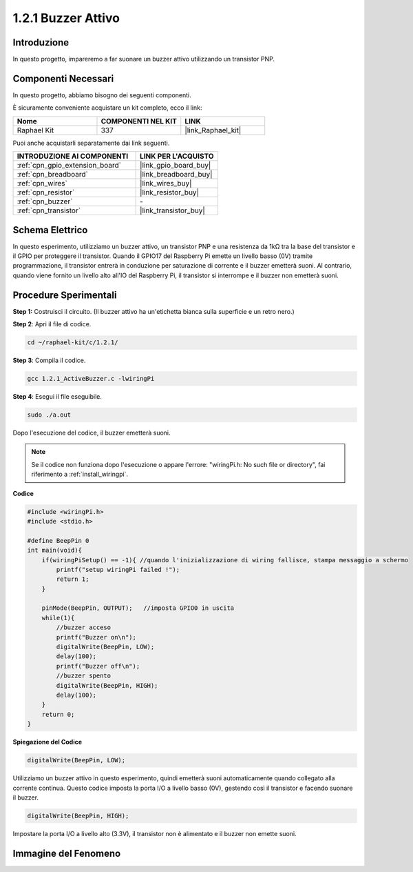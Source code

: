 .. nota::

    Ciao, benvenuto nella community di SunFounder Raspberry Pi & Arduino & ESP32 su Facebook! Approfondisci le tue conoscenze su Raspberry Pi, Arduino ed ESP32 insieme ad altri appassionati.

    **Perché unirti a noi?**

    - **Supporto Esperto**: Risolvi i problemi post-vendita e le sfide tecniche con l'aiuto della nostra comunità e del nostro team.
    - **Impara e Condividi**: Scambia suggerimenti e tutorial per migliorare le tue competenze.
    - **Anteprime Esclusive**: Ottieni accesso anticipato agli annunci di nuovi prodotti e alle anteprime.
    - **Sconti Speciali**: Approfitta di sconti esclusivi sui nostri prodotti più recenti.
    - **Promozioni Festive e Giveaway**: Partecipa a concorsi e promozioni festive.

    👉 Pronto a esplorare e creare con noi? Clicca su [|link_sf_facebook|] e unisciti subito!

.. _1.2.1_c:

1.2.1 Buzzer Attivo
=========================

Introduzione
----------------

In questo progetto, impareremo a far suonare un buzzer attivo utilizzando un transistor PNP.

Componenti Necessari
---------------------------------

In questo progetto, abbiamo bisogno dei seguenti componenti. 

.. image:: ../img/list_1.2.1.png

È sicuramente conveniente acquistare un kit completo, ecco il link: 

.. list-table::
    :widths: 20 20 20
    :header-rows: 1

    *   - Nome	
        - COMPONENTI NEL KIT
        - LINK
    *   - Raphael Kit
        - 337
        - |link_Raphael_kit|

Puoi anche acquistarli separatamente dai link seguenti.

.. list-table::
    :widths: 30 20
    :header-rows: 1

    *   - INTRODUZIONE AI COMPONENTI
        - LINK PER L'ACQUISTO

    *   - :ref:`cpn_gpio_extension_board`
        - |link_gpio_board_buy|
    *   - :ref:`cpn_breadboard`
        - |link_breadboard_buy|
    *   - :ref:`cpn_wires`
        - |link_wires_buy|
    *   - :ref:`cpn_resistor`
        - |link_resistor_buy|
    *   - :ref:`cpn_buzzer`
        - \-
    *   - :ref:`cpn_transistor`
        - |link_transistor_buy|

Schema Elettrico
---------------------

In questo esperimento, utilizziamo un buzzer attivo, un transistor PNP e una 
resistenza da 1kΩ tra la base del transistor e il GPIO per proteggere il transistor. 
Quando il GPIO17 del Raspberry Pi emette un livello basso (0V) tramite programmazione, 
il transistor entrerà in conduzione per saturazione di corrente e il buzzer emetterà 
suoni. Al contrario, quando viene fornito un livello alto all'IO del Raspberry Pi, 
il transistor si interrompe e il buzzer non emetterà suoni.

.. image:: ../img/image332.png


Procedure Sperimentali
---------------------------

**Step 1:** Costruisci il circuito. (Il buzzer attivo ha un'etichetta bianca sulla superficie e un retro nero.)

.. image:: ../img/image104.png

**Step 2**: Apri il file di codice.

.. raw:: html

   <run></run>

.. code-block::

    cd ~/raphael-kit/c/1.2.1/

**Step 3**: Compila il codice.

.. raw:: html

   <run></run>

.. code-block::

    gcc 1.2.1_ActiveBuzzer.c -lwiringPi

**Step 4**: Esegui il file eseguibile.

.. raw:: html

   <run></run>

.. code-block::

    sudo ./a.out

Dopo l'esecuzione del codice, il buzzer emetterà suoni.

.. note::

    Se il codice non funziona dopo l'esecuzione o appare l'errore: \"wiringPi.h: No such file or directory\", fai riferimento a :ref:`install_wiringpi`.

**Codice**

.. code-block:: c

    #include <wiringPi.h>
    #include <stdio.h>

    #define BeepPin 0
    int main(void){
        if(wiringPiSetup() == -1){ //quando l'inizializzazione di wiring fallisce, stampa messaggio a schermo
            printf("setup wiringPi failed !");
            return 1;
        }
        
        pinMode(BeepPin, OUTPUT);   //imposta GPIO0 in uscita
        while(1){
            //buzzer acceso
            printf("Buzzer on\n");
            digitalWrite(BeepPin, LOW);
            delay(100);
            printf("Buzzer off\n");
            //buzzer spento
            digitalWrite(BeepPin, HIGH);
            delay(100);
        }
        return 0;
    }

**Spiegazione del Codice**

.. code-block:: c

    digitalWrite(BeepPin, LOW);

Utilizziamo un buzzer attivo in questo esperimento, quindi emetterà suoni 
automaticamente quando collegato alla corrente continua. Questo codice 
imposta la porta I/O a livello basso (0V), gestendo così il transistor e 
facendo suonare il buzzer.

.. code-block:: c

    digitalWrite(BeepPin, HIGH);

Impostare la porta I/O a livello alto (3.3V), il transistor non è alimentato e il buzzer non emette suoni.  

Immagine del Fenomeno
----------------------------

.. image:: ../img/image105.jpeg
